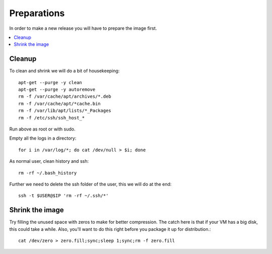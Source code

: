 ============
Preparations
============

In order to make a new release you will have to prepare the image first.

.. contents:: :local:

Cleanup
-------

To clean and shrink we will do a bit of housekeeping::

    apt-get --purge -y clean
    apt-get --purge -y autoremove
    rm -f /var/cache/apt/archives/*.deb
    rm -f /var/cache/apt/*cache.bin
    rm -f /var/lib/apt/lists/*_Packages
    rm -f /etc/ssh/ssh_host_*

Run above as root or with sudo.

Empty all the logs in a directory::

    for i in /var/log/*; do cat /dev/null > $i; done

As normal user, clean history and ssh::

    rm -rf ~/.bash_history

Further we need to delete the ssh folder of the user, this we will do at the
end::

    ssh -t $USER@$IP 'rm -rf ~/.ssh/*'


Shrink the image
----------------

Try filling the unused space with zeros to make for better compression. The
catch here is that if your VM has a big disk, this could take a while. Also,
you'll want to do this right before you package it up for distribution.::

    cat /dev/zero > zero.fill;sync;sleep 1;sync;rm -f zero.fill


